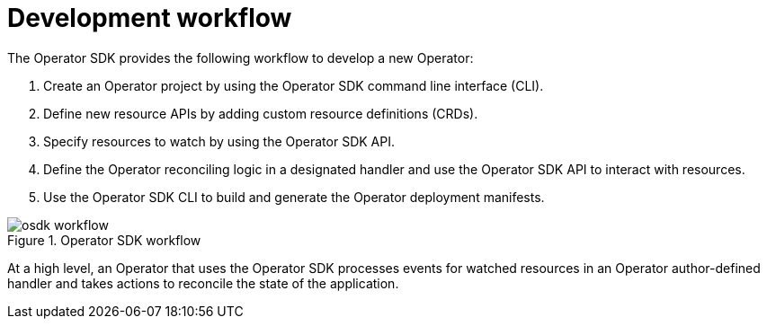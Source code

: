 // Module included in the following assemblies:
//
// * operators/operator_sdk/osdk-about.adoc

[id="osdk-workflow_{context}"]
= Development workflow

The Operator SDK provides the following workflow to develop a new Operator:

. Create an Operator project by using the Operator SDK command line interface (CLI).
. Define new resource APIs by adding custom resource definitions (CRDs).
. Specify resources to watch by using the Operator SDK API.
. Define the Operator reconciling logic in a designated handler and use the Operator SDK API to interact with resources.
. Use the Operator SDK CLI to build and generate the Operator deployment manifests.

.Operator SDK workflow
image::osdk-workflow.png[]

At a high level, an Operator that uses the Operator SDK processes events for watched resources in an Operator author-defined handler and takes actions to reconcile the state of the application.
